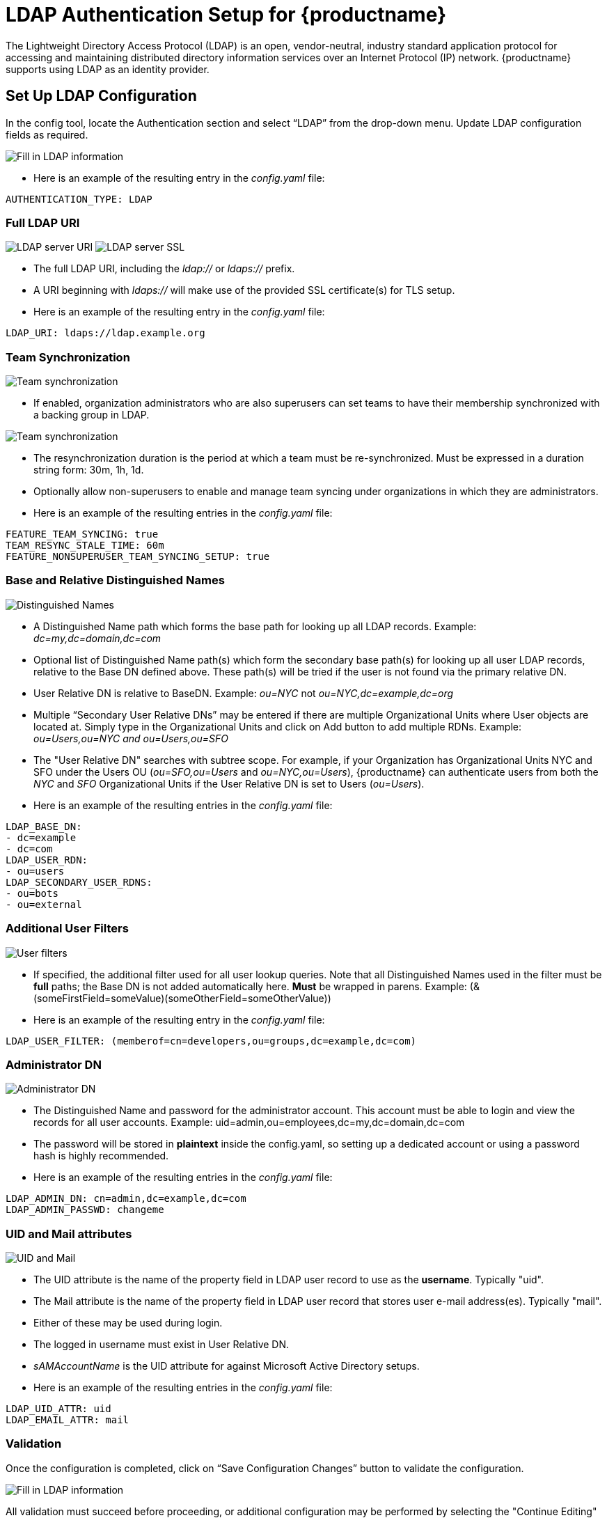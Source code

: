 [[ldap-authentication-setup-for-quay-enterprise]]
= LDAP Authentication Setup for {productname}

The Lightweight Directory Access Protocol (LDAP) is an open,
vendor-neutral, industry standard application protocol for accessing and
maintaining distributed directory information services over an Internet
Protocol (IP) network. {productname} supports using LDAP as an
identity provider.

[[setup-ldap-configuration]]
== Set Up LDAP Configuration

In the config tool, locate the Authentication section and select “LDAP” from the drop-down menu. Update LDAP configuration fields as required.

image:authentication-ldap.png[Fill in LDAP information]

* Here is an example of the resulting entry in the _config.yaml_ file:
....
AUTHENTICATION_TYPE: LDAP
....

=== Full LDAP URI

image:authentication-ldap-uri.png[LDAP server URI]
image:authentication-ldap-ssl.png[LDAP server SSL]

* The full LDAP URI, including the _ldap://_ or _ldaps://_ prefix.
* A URI beginning with _ldaps://_ will make use of the provided SSL certificate(s) for TLS setup.
* Here is an example of the resulting entry in the _config.yaml_ file:
....
LDAP_URI: ldaps://ldap.example.org
....

=== Team Synchronization

image:authentication-ldap-team-sync-1.png[Team synchronization]

* If enabled, organization administrators who are also superusers can set teams to have their membership synchronized with a backing group in LDAP.

image:authentication-ldap-team-sync-2.png[Team synchronization]

* The resynchronization duration is the period at which a team must be re-synchronized. Must be expressed in a duration string form: 30m, 1h, 1d.
* Optionally allow non-superusers to enable and manage team syncing under organizations in which they are administrators.
* Here is an example of the resulting entries in the _config.yaml_ file:
....
FEATURE_TEAM_SYNCING: true
TEAM_RESYNC_STALE_TIME: 60m
FEATURE_NONSUPERUSER_TEAM_SYNCING_SETUP: true
....

=== Base and Relative Distinguished Names

image:authentication-ldap-basedn.png[Distinguished Names]

* A Distinguished Name path which forms the base path for looking up all LDAP records. Example: _dc=my,dc=domain,dc=com_
* Optional list of Distinguished Name path(s) which form the secondary base path(s) for looking up all user LDAP records, relative to the Base DN defined above. These path(s) will be tried if the user is not found via the primary relative DN.
* User Relative DN is relative to BaseDN. Example: _ou=NYC_ not _ou=NYC,dc=example,dc=org_
* Multiple “Secondary User Relative DNs” may be entered if there are multiple Organizational Units where User objects are located at. Simply type in the Organizational Units and click on Add button to add multiple RDNs. Example: _ou=Users,ou=NYC and ou=Users,ou=SFO_
* The "User Relative DN" searches with subtree scope. For example, if your Organization has Organizational Units NYC and SFO under the Users OU (_ou=SFO,ou=Users_ and _ou=NYC,ou=Users_), {productname} can authenticate users from both the _NYC_ and _SFO_ Organizational Units if the User Relative DN is set to Users (_ou=Users_).
* Here is an example of the resulting entries in the _config.yaml_ file:
....
LDAP_BASE_DN:
- dc=example
- dc=com
LDAP_USER_RDN:
- ou=users
LDAP_SECONDARY_USER_RDNS:
- ou=bots
- ou=external
....

=== Additional User Filters

image:authentication-ldap-user-filter.png[User filters]

* If specified, the additional filter used for all user lookup queries. Note that all Distinguished Names used in the filter must be *full* paths; the Base DN is not added automatically here. *Must* be wrapped in parens. Example: (&(someFirstField=someValue)(someOtherField=someOtherValue))
* Here is an example of the resulting entry in the _config.yaml_ file:
....
LDAP_USER_FILTER: (memberof=cn=developers,ou=groups,dc=example,dc=com)
....

=== Administrator DN

image:authentication-ldap-admin-dn.png[Administrator DN]

* The Distinguished Name  and password for the administrator account. This account must be able to login and view the records for all user accounts. Example: uid=admin,ou=employees,dc=my,dc=domain,dc=com
* The password will be stored in *plaintext* inside the config.yaml, so setting up a dedicated account or using a password hash is highly recommended.
* Here is an example of the resulting entries in the _config.yaml_ file:
....
LDAP_ADMIN_DN: cn=admin,dc=example,dc=com
LDAP_ADMIN_PASSWD: changeme
....

=== UID and Mail attributes

image:authentication-ldap-uid-mail.png[UID and Mail]

* The UID attribute is the name of the property field in LDAP user record to use as the *username*. Typically "uid".
* The Mail attribute is the name of the property field in LDAP user record that stores user e-mail address(es). Typically "mail".
* Either of these may be used during login.
* The logged in username must exist in User Relative DN.
* _sAMAccountName_ is the UID attribute for against Microsoft Active Directory setups.
* Here is an example of the resulting entries in the _config.yaml_ file:
....
LDAP_UID_ATTR: uid
LDAP_EMAIL_ATTR: mail
....

=== Validation

Once the configuration is completed, click on “Save Configuration
Changes” button to validate the configuration.

image:authentication-ldap-success.png[Fill in LDAP information]

All validation must succeed before proceeding, or additional configuration may be performed by selecting the "Continue Editing" button.

[[common-issues]]
== Common Issues

*_Invalid credentials_*

Administrator DN or Administrator DN Password values are incorrect

*_Verification of superuser %USERNAME% failed: Username not found The
user either does not exist in the remote authentication system OR LDAP
auth is misconfigured._*

{productname} can connect to the LDAP server via Username/Password specified in
the Administrator DN fields however cannot find the current logged in
user with the UID Attribute or Mail Attribute fields in the User
Relative DN Path. Either current logged in user does not exist in User
Relative DN Path, or Administrator DN user do not have rights to
search/read this LDAP path.

[[configure-ldap-superuser]]
== Configure an LDAP user as superuser
Once LDAP is configured, you can log in to your {productname}
instance with a valid LDAP username and password. 
You are prompted to confirm your {productname} username as shown in the following figure:

image:confirm-ldap-username.png[Confirm LDAP username for {productname}]

To attach superuser privilege to an LDAP user, modify the _config.yaml_ file
with the username. For example:

....
SUPER_USERS:
- testadmin
....

Restart the Red Hat Quay container with the updated config.yaml file. 
The next time you log in, the user will have superuser privileges.
